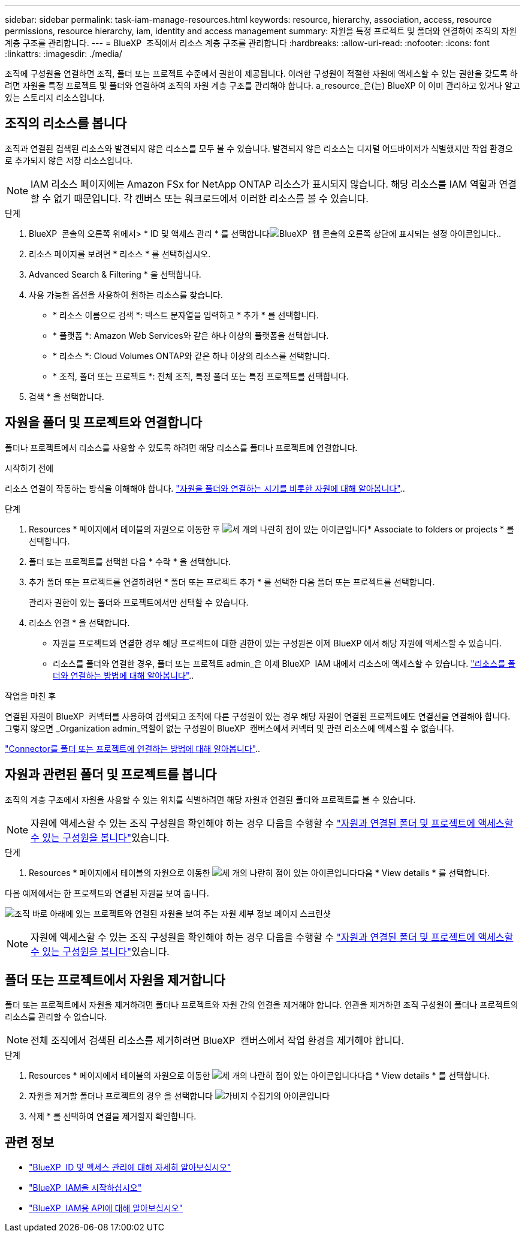 ---
sidebar: sidebar 
permalink: task-iam-manage-resources.html 
keywords: resource, hierarchy, association, access, resource permissions, resource hierarchy, iam, identity and access management 
summary: 자원을 특정 프로젝트 및 폴더와 연결하여 조직의 자원 계층 구조를 관리합니다. 
---
= BlueXP  조직에서 리소스 계층 구조를 관리합니다
:hardbreaks:
:allow-uri-read: 
:nofooter: 
:icons: font
:linkattrs: 
:imagesdir: ./media/


[role="lead"]
조직에 구성원을 연결하면 조직, 폴더 또는 프로젝트 수준에서 권한이 제공됩니다. 이러한 구성원이 적절한 자원에 액세스할 수 있는 권한을 갖도록 하려면 자원을 특정 프로젝트 및 폴더와 연결하여 조직의 자원 계층 구조를 관리해야 합니다. a_resource_은(는) BlueXP 이 이미 관리하고 있거나 알고 있는 스토리지 리소스입니다.



== 조직의 리소스를 봅니다

조직과 연결된 검색된 리소스와 발견되지 않은 리소스를 모두 볼 수 있습니다. 발견되지 않은 리소스는 디지털 어드바이저가 식별했지만 작업 환경으로 추가되지 않은 저장 리소스입니다.


NOTE: IAM 리소스 페이지에는 Amazon FSx for NetApp ONTAP 리소스가 표시되지 않습니다. 해당 리소스를 IAM 역할과 연결할 수 없기 때문입니다. 각 캔버스 또는 워크로드에서 이러한 리소스를 볼 수 있습니다.

.단계
. BlueXP  콘솔의 오른쪽 위에서> * ID 및 액세스 관리 * 를 선택합니다image:icon-settings-option.png["BlueXP  웹 콘솔의 오른쪽 상단에 표시되는 설정 아이콘입니다."].
. 리소스 페이지를 보려면 * 리소스 * 를 선택하십시오.
. Advanced Search & Filtering * 을 선택합니다.
. 사용 가능한 옵션을 사용하여 원하는 리소스를 찾습니다.
+
** * 리소스 이름으로 검색 *: 텍스트 문자열을 입력하고 * 추가 * 를 선택합니다.
** * 플랫폼 *: Amazon Web Services와 같은 하나 이상의 플랫폼을 선택합니다.
** * 리소스 *: Cloud Volumes ONTAP와 같은 하나 이상의 리소스를 선택합니다.
** * 조직, 폴더 또는 프로젝트 *: 전체 조직, 특정 폴더 또는 특정 프로젝트를 선택합니다.


. 검색 * 을 선택합니다.




== 자원을 폴더 및 프로젝트와 연결합니다

폴더나 프로젝트에서 리소스를 사용할 수 있도록 하려면 해당 리소스를 폴더나 프로젝트에 연결합니다.

.시작하기 전에
리소스 연결이 작동하는 방식을 이해해야 합니다. link:concept-identity-and-access-management.html#resources["자원을 폴더와 연결하는 시기를 비롯한 자원에 대해 알아봅니다"]..

.단계
. Resources * 페이지에서 테이블의 자원으로 이동한 후 image:icon-action.png["세 개의 나란히 점이 있는 아이콘입니다"]* Associate to folders or projects * 를 선택합니다.
. 폴더 또는 프로젝트를 선택한 다음 * 수락 * 을 선택합니다.
. 추가 폴더 또는 프로젝트를 연결하려면 * 폴더 또는 프로젝트 추가 * 를 선택한 다음 폴더 또는 프로젝트를 선택합니다.
+
관리자 권한이 있는 폴더와 프로젝트에서만 선택할 수 있습니다.

. 리소스 연결 * 을 선택합니다.
+
** 자원을 프로젝트와 연결한 경우 해당 프로젝트에 대한 권한이 있는 구성원은 이제 BlueXP 에서 해당 자원에 액세스할 수 있습니다.
** 리소스를 폴더와 연결한 경우, 폴더 또는 프로젝트 admin_은 이제 BlueXP  IAM 내에서 리소스에 액세스할 수 있습니다. link:concept-identity-and-access-management.html#resources["리소스를 폴더와 연결하는 방법에 대해 알아봅니다"]..




.작업을 마친 후
연결된 자원이 BlueXP  커넥터를 사용하여 검색되고 조직에 다른 구성원이 있는 경우 해당 자원이 연결된 프로젝트에도 연결선을 연결해야 합니다. 그렇지 않으면 _Organization admin_역할이 없는 구성원이 BlueXP  캔버스에서 커넥터 및 관련 리소스에 액세스할 수 없습니다.

link:task-iam-associate-connectors.html["Connector를 폴더 또는 프로젝트에 연결하는 방법에 대해 알아봅니다"]..



== 자원과 관련된 폴더 및 프로젝트를 봅니다

조직의 계층 구조에서 자원을 사용할 수 있는 위치를 식별하려면 해당 자원과 연결된 폴더와 프로젝트를 볼 수 있습니다.


NOTE: 자원에 액세스할 수 있는 조직 구성원을 확인해야 하는 경우 다음을 수행할 수 link:task-iam-manage-folders-projects.html#view-associated-resources-members["자원과 연결된 폴더 및 프로젝트에 액세스할 수 있는 구성원을 봅니다"]있습니다.

.단계
. Resources * 페이지에서 테이블의 자원으로 이동한 image:icon-action.png["세 개의 나란히 점이 있는 아이콘입니다"]다음 * View details * 를 선택합니다.


다음 예제에서는 한 프로젝트와 연결된 자원을 보여 줍니다.

image:screenshot-iam-resource-details.png["조직 바로 아래에 있는 프로젝트와 연결된 자원을 보여 주는 자원 세부 정보 페이지 스크린샷"]


NOTE: 자원에 액세스할 수 있는 조직 구성원을 확인해야 하는 경우 다음을 수행할 수 link:task-iam-manage-folders-projects.html#view-associated-resources-members["자원과 연결된 폴더 및 프로젝트에 액세스할 수 있는 구성원을 봅니다"]있습니다.



== 폴더 또는 프로젝트에서 자원을 제거합니다

폴더 또는 프로젝트에서 자원을 제거하려면 폴더나 프로젝트와 자원 간의 연결을 제거해야 합니다. 연관을 제거하면 조직 구성원이 폴더나 프로젝트의 리소스를 관리할 수 없습니다.


NOTE: 전체 조직에서 검색된 리소스를 제거하려면 BlueXP  캔버스에서 작업 환경을 제거해야 합니다.

.단계
. Resources * 페이지에서 테이블의 자원으로 이동한 image:icon-action.png["세 개의 나란히 점이 있는 아이콘입니다"]다음 * View details * 를 선택합니다.
. 자원을 제거할 폴더나 프로젝트의 경우 을 선택합니다 image:icon-delete.png["가비지 수집기의 아이콘입니다"]
. 삭제 * 를 선택하여 연결을 제거할지 확인합니다.




== 관련 정보

* link:concept-identity-and-access-management.html["BlueXP  ID 및 액세스 관리에 대해 자세히 알아보십시오"]
* link:task-iam-get-started.html["BlueXP  IAM을 시작하십시오"]
* https://docs.netapp.com/us-en/bluexp-automation/tenancyv4/overview.html["BlueXP  IAM용 API에 대해 알아보십시오"^]

